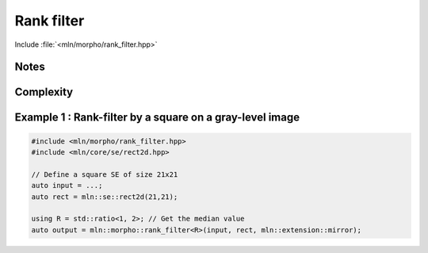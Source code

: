 Rank filter
===========

Include :file:`<mln/morpho/rank_filter.hpp>`


.. cpp:function:: \
    template <class Ratio> void rank_filter(Image image, StructuringElement se, BorderManager bm, OutputImage out)
    template <class Ratio, Image I> concrete_t<I> rank_filter(I image, StructuringElement se, BorderManager bm)

    
    The rank filter is non-linear filter that assigns the 𝑟-th value in a given structuring element 𝐵.

    .. math::
        g(x) = r(\{ f(y) \in \mathcal{B}_x) \})

    where `r` returns the 𝑟-th value of the set of pixels of the structuring element 𝑩 centered in 𝑥.

    * A border management may be used to manage border side-effects.

    * If the optional ``output`` image is provided, it must be wide enough to store
      the result (the function does not perform any resizing).

    :param ima: Input image 𝑓
    :param se:  Structuring element 𝐵
    :param bm: Border manager policy
    :param output (optional): Output image

    :return:
       * (1) Nothing (the output image is passed as an argument)
       * (2) An image whose type is deduced from the input image
    
    :exception: N/A


Notes
-----


Complexity
----------



Example 1 : Rank-filter by a square on a gray-level image
---------------------------------------------------------

.. code-block:: cpp

   #include <mln/morpho/rank_filter.hpp>
   #include <mln/core/se/rect2d.hpp>

   // Define a square SE of size 21x21
   auto input = ...;
   auto rect = mln::se::rect2d(21,21);

   using R = std::ratio<1, 2>; // Get the median value
   auto output = mln::morpho::rank_filter<R>(input, rect, mln::extension::mirror);


.. image:: /images/lena_gray.jpg
           :width: 49%

.. image:: /images/morpho_median_1.png
           :width: 49%
